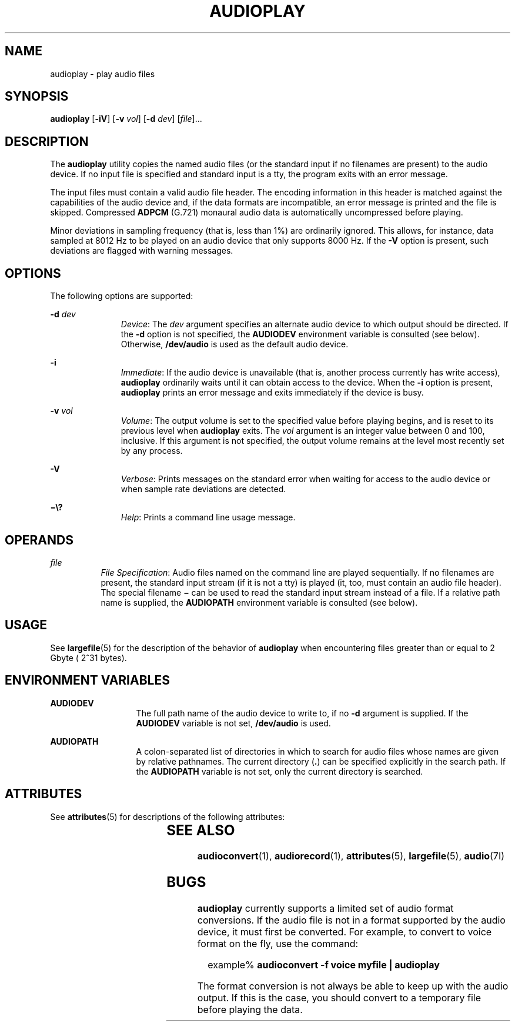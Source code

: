 '\" te
.\"  Copyright (c) 2009, Sun Microsystems, Inc. All Rights Reserved
.\" The contents of this file are subject to the terms of the Common Development and Distribution License (the "License"). You may not use this file except in compliance with the License. You can obtain a copy of the license at usr/src/OPENSOLARIS.LICENSE or http://www.opensolaris.org/os/licensing.
.\"  See the License for the specific language governing permissions and limitations under the License. When distributing Covered Code, include this CDDL HEADER in each file and include the License file at usr/src/OPENSOLARIS.LICENSE. If applicable, add the following below this CDDL HEADER, with the
.\" fields enclosed by brackets "[]" replaced with your own identifying information: Portions Copyright [yyyy] [name of copyright owner]
.TH AUDIOPLAY 1 "May 13, 2017"
.SH NAME
audioplay \- play audio files
.SH SYNOPSIS
.LP
.nf
\fBaudioplay\fR [\fB-iV\fR] [\fB-v\fR \fIvol\fR] [\fB-d\fR \fIdev\fR] [\fIfile\fR]...
.fi

.SH DESCRIPTION
.LP
The \fBaudioplay\fR utility copies the named audio files (or the standard input
if no filenames are present) to the audio device. If no input file is specified
and standard input is a tty, the program exits with an error message.
.sp
.LP
The input files must contain a valid audio file header. The encoding
information in this header is matched against the capabilities of the audio
device and, if the data formats are incompatible, an error message is printed
and the file is skipped. Compressed \fBADPCM\fR (G.721) monaural audio data is
automatically uncompressed before playing.
.sp
.LP
Minor deviations in sampling frequency (that is, less than 1%) are ordinarily
ignored. This allows, for instance, data sampled at 8012 Hz to be played on an
audio device that only supports 8000 Hz. If the \fB-V\fR option is present,
such deviations are flagged with warning messages.
.SH OPTIONS
.LP
The following options are supported:
.sp
.ne 2
.na
\fB\fB-d\fR \fIdev\fR\fR
.ad
.RS 11n
\fIDevice\fR: The \fIdev\fR argument specifies an alternate audio device to
which output should be directed. If the \fB-d\fR option is not specified, the
\fBAUDIODEV\fR environment variable is consulted (see below). Otherwise,
\fB/dev/audio\fR is used as the default audio device.
.RE

.sp
.ne 2
.na
\fB\fB-i\fR\fR
.ad
.RS 11n
\fIImmediate\fR: If the audio device is unavailable (that is, another process
currently has write access), \fBaudioplay\fR ordinarily waits until it can
obtain access to the device. When the \fB-i\fR option is present,
\fBaudioplay\fR prints an error message and exits immediately if the device is
busy.
.RE

.sp
.ne 2
.na
\fB\fB-v\fR \fIvol\fR\fR
.ad
.RS 11n
\fIVolume\fR: The output volume is set to the specified value before playing
begins, and is reset to its previous level when \fBaudioplay\fR exits. The
\fIvol\fR argument is an integer value between 0 and 100, inclusive. If this
argument is not specified, the output volume remains at the level most recently
set by any process.
.RE

.sp
.ne 2
.na
\fB\fB-V\fR\fR
.ad
.RS 11n
\fIVerbose\fR: Prints messages on the standard error when waiting for access to
the audio device or when sample rate deviations are detected.
.RE

.sp
.ne 2
.na
\fB\fB\(mi\e?\fR\fR
.ad
.RS 11n
\fIHelp\fR: Prints a command line usage message.
.RE

.SH OPERANDS
.ne 2
.na
\fB\fIfile\fR\fR
.ad
.RS 8n
\fIFile Specification\fR: Audio files named on the command line are played
sequentially. If no filenames are present, the standard input stream (if it is
not a tty) is played (it, too, must contain an audio file header). The special
filename \fB\(mi\fR can be used to read the standard input stream instead of a
file. If a relative path name is supplied, the \fBAUDIOPATH\fR environment
variable is consulted (see below).
.RE

.SH USAGE
.LP
See \fBlargefile\fR(5) for the description of the behavior of \fBaudioplay\fR
when encountering files greater than or equal to 2 Gbyte ( 2^31 bytes).
.SH ENVIRONMENT VARIABLES
.ne 2
.na
\fB\fBAUDIODEV\fR\fR
.ad
.RS 13n
The full path name of the audio device to write to, if no \fB-d\fR argument is
supplied. If the \fBAUDIODEV\fR variable is not set, \fB/dev/audio\fR is used.
.RE

.sp
.ne 2
.na
\fB\fBAUDIOPATH\fR\fR
.ad
.RS 13n
A colon-separated list of directories in which to search for audio files whose
names are given by relative pathnames. The current directory (\fB\&.\fR) can be
specified explicitly in the search path. If the \fBAUDIOPATH\fR variable is not
set, only the current directory is searched.
.RE

.SH ATTRIBUTES
.LP
See \fBattributes\fR(5) for descriptions of the following attributes:
.sp

.sp
.TS
box;
c | c
l | l .
ATTRIBUTE TYPE	ATTRIBUTE VALUE
_
Architecture	SPARC, x86
_
Interface Stability	Committed
.TE

.SH SEE ALSO
.LP
\fBaudioconvert\fR(1), \fBaudiorecord\fR(1),
\fBattributes\fR(5), \fBlargefile\fR(5), \fBaudio\fR(7I)
.SH BUGS
.LP
\fBaudioplay\fR currently supports a limited set of audio format conversions.
If the audio file is not in a format supported by the audio device, it must
first be converted. For example, to convert to voice format on the fly, use the
command:
.sp
.in +2
.nf
example% \fBaudioconvert -f voice myfile | audioplay\fR
.fi
.in -2
.sp

.sp
.LP
The format conversion is not always be able to keep up with the audio output.
If this is the case, you should convert to a temporary file before playing the
data.

